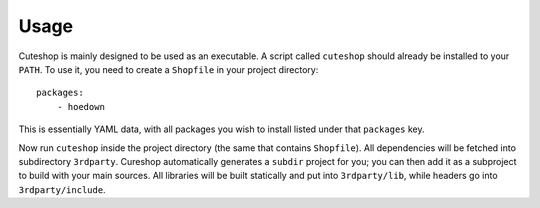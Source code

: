 ========
Usage
========

Cuteshop is mainly designed to be used as an executable. A script called
``cuteshop`` should already be installed to your ``PATH``. To use it, you need
to create a ``Shopfile`` in your project directory::

    packages:
        - hoedown

This is essentially YAML data, with all packages you wish to install listed
under that ``packages`` key.

Now run ``cuteshop`` inside the project directory (the same that contains
``Shopfile``). All dependencies will be fetched into subdirectory ``3rdparty``.
Cureshop automatically generates a ``subdir`` project for you; you can then add
it as a subproject to build with your main sources. All libraries will be built
statically and put into ``3rdparty/lib``, while headers go into
``3rdparty/include``.
